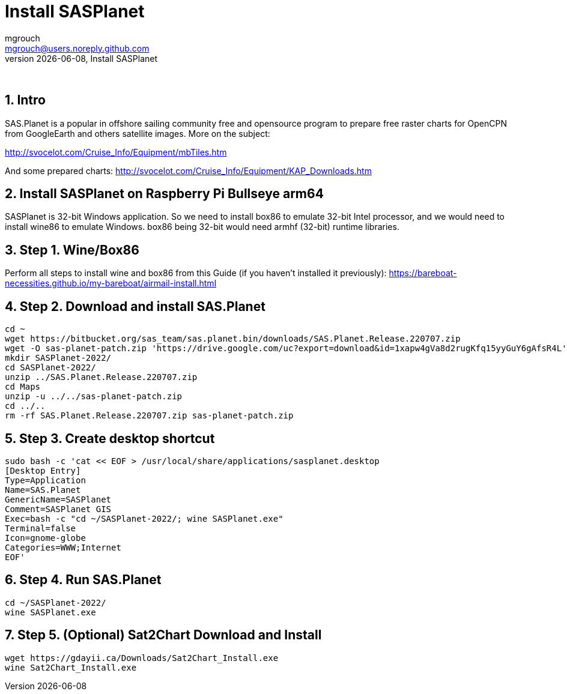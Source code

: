 = Install SASPlanet
mgrouch <mgrouch@users.noreply.github.com>
{docdate}, Install SASPlanet
:imagesdir: images
:doctype: book
:keywords: openplotter, SASPlanet, arm64, rpi4
:description: Install SAS.Planet on arm64
:organization: Bareboat Necessities
:description: Install SASPlanet with wine on arm64 Bullseye Raspberry Pi BBN OS, OpenCPN free KAP charts, Openplotter
:title-logo-image: image:bareboat-necessities-logo.svg[Bareboat Necessities Logo]
ifdef::backend-pdf[]
:source-highlighter: rouge
:toc-placement!: manual
:pdf-page-size: Letter
:plantumlconfig: plantuml.cfg
endif::[]
ifndef::backend-pdf[]
:toc-placement: left
endif::[]
:experimental:
:reproducible:
:toclevels: 4
:sectnums:
:sectnumlevels: 3
:encoding: utf-8
:lang: en
:icons: font
ifdef::env-github[]
:tip-caption: :bulb:
:note-caption: :information_source:
:important-caption: :heavy_exclamation_mark:
:caution-caption: :fire:
:warning-caption: :warning:
endif::[]
:env-github:

{zwsp} +

== Intro

SAS.Planet is a popular in offshore sailing community free and opensource program to prepare free raster charts
for OpenCPN from GoogleEarth and others satellite images. More on the subject:

http://svocelot.com/Cruise_Info/Equipment/mbTiles.htm

And some prepared charts:
http://svocelot.com/Cruise_Info/Equipment/KAP_Downloads.htm


== Install SASPlanet on Raspberry Pi Bullseye arm64

SASPlanet is 32-bit Windows application. So we need to install box86 to emulate 32-bit Intel processor,
and we would need to install wine86 to emulate Windows. box86 being 32-bit would need armhf (32-bit)
runtime libraries.

== Step 1. Wine/Box86

Perform all steps to install wine and box86 from this Guide (if you haven't installed it previously):
https://bareboat-necessities.github.io/my-bareboat/airmail-install.html

== Step 2. Download and install SAS.Planet

[source, shell]
----
cd ~
wget https://bitbucket.org/sas_team/sas.planet.bin/downloads/SAS.Planet.Release.220707.zip
wget -O sas-planet-patch.zip 'https://drive.google.com/uc?export=download&id=1xapw4gVa8d2rugKfq15yyGuY6gAfsR4L'
mkdir SASPlanet-2022/
cd SASPlanet-2022/
unzip ../SAS.Planet.Release.220707.zip
cd Maps
unzip -u ../../sas-planet-patch.zip
cd ../..
rm -rf SAS.Planet.Release.220707.zip sas-planet-patch.zip
----

== Step 3. Create desktop shortcut

[source, shell]
----

sudo bash -c 'cat << EOF > /usr/local/share/applications/sasplanet.desktop
[Desktop Entry]
Type=Application
Name=SAS.Planet
GenericName=SASPlanet
Comment=SASPlanet GIS
Exec=bash -c "cd ~/SASPlanet-2022/; wine SASPlanet.exe"
Terminal=false
Icon=gnome-globe
Categories=WWW;Internet
EOF'

----

== Step 4. Run SAS.Planet

[source, shell]
----
cd ~/SASPlanet-2022/
wine SASPlanet.exe
----


== Step 5. (Optional) Sat2Chart Download and Install

[source, shell]
----
wget https://gdayii.ca/Downloads/Sat2Chart_Install.exe
wine Sat2Chart_Install.exe
----


